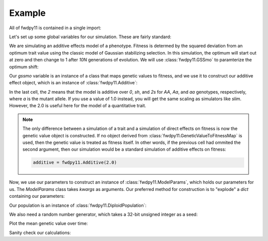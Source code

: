 Example
======================================================================

All of fwdpy11 is contained in a single import:

.. ipython:: python

    import fwdpy11
    import numpy as np

Let's set up some global variables for our simulation.  These are fairly standard:

.. ipython:: python

    N = 1000
    GENOME_LEN = 1.0
    THETA, RHO = 1000.0, 1000.0
    MU = 1e-3

We are simulating an additive effects model of a phenotype.  Fitness is determed by
the squared deviation from an optimum trait value using the classic model of Gaussian 
stabilizing selection.  In this simulation, the optimum will start out at zero and then change 
to 1 after `10N` generations of evolution.  We will use :class:`fwdpy11.GSSmo` to paramterize 
the optimum shift:

.. ipython:: python

    # The tuples are (generation, optimum, VS), where
    # VS is the inverse strength of stabilizing selection
    gssmo = fwdpy11.GSSmo([(0,0,1), (10*N,1,1)]) 


Our `gssmo` variable is an instance of a class that maps genetic values to fitness, and we use it to construct
our additive effect object, which is an instance of :class:`fwdpy11.Additive`:

.. ipython:: python

    additive_gss = fwdpy11.Additive(2.0, gssmo)

In the last cell, the `2` means that the model is additive over `0`, `sh`, and `2s` for `AA`, `Aa`, and `aa`
genotypes, respectively, where `a` is the mutant allele.  If you use a value of 1.0 instead, you will get the same
scaling as simulators like `slim`.  However, the 2.0 is useful here for the model of a quantitative trait.

.. note::

    The only difference between a simulation of a trait and a simulation of direct effects on 
    fitness is now the genetic value object is constructed. If no object derived from
    :class:`fwdpy11.GeneticValueToFitnessMap` is used, then the genetic value is treated as
    fitness itself.  In other words, if the previous cell had ommited the second argument, 
    then our simulation would be a standard simulation of additive effects on fitness:

    .. code-block:: python

        additive = fwdpy11.Additive(2.0)

Now, we use our parameters to construct an instance of :class:`fwdpy11.ModelParams`, which 
holds our parameters for us.  The `ModelParams` class takes `kwargs` as arguments. Our
preferred method for construction is to "explode" a `dict` containing our parameters:


.. ipython:: python

    pdict = {'gvalue': additive_gss,
            'nregions': [],
            'sregions': [fwdpy11.GaussianS(0, 1, 1, 0.15, 1)],
            'recregions': [fwdpy11.Region(0,1,1)],
            'rates': (0.0, MU, RHO/(4*N)),
            'demography': np.array([N]*(10*N + 100), dtype=np.uint32),
            'prune_selected': False
            }
    params = fwdpy11.ModelParams(**pdict)


Our population is an instance of :class:`fwdpy11.DiploidPopulation`:

.. ipython:: python

    pop = fwdpy11.DiploidPopulation(N, GENOME_LEN)

We also need a random number generator, which takes a 32-bit unsigned integer as a seed:

.. ipython:: python

    rng = fwdpy11.GSLrng(42)

.. ipython:: python

    class Recorder(object):
        def __init__(self):
            self.gbar = []
        def __call__(self, pop, ancient_sampler_recorder):
            if pop.generation >= 10*pop.N:
                md = np.array(pop.diploid_metadata, copy=False)
                self.gbar.append((pop.generation, md['g'].mean()))
                ancient_sampler_recorder.assign(np.arange(pop.N, dtype=np.int32))

.. ipython:: python

    recorder = Recorder()
    fwdpy11.evolvets(rng, pop, params, 100, recorder)

.. ipython:: python

    # Let's get the mean trait value, the genetic variance and fitness
    # for the current generation
    alive_metadata = np.array(pop.diploid_metadata, copy=False)
    print(alive_metadata.dtype)
    print(alive_metadata['g'].mean(), alive_metadata['g'].var(), alive_metadata['w'].mean())

    print(np.mean([i.g for i in pop.diploid_metadata]))
    print(np.var([i.g for i in pop.diploid_metadata]))
    print(np.mean([i.w for i in pop.diploid_metadata]))


Plot the mean genetic value over time:

.. ipython:: python

    ancient_md = np.array(pop.ancient_sample_metadata, copy = False)
    node_table = np.array(pop.tables.nodes, copy=False)
    print(node_table.dtype)
    ancient_md_times = node_table['time'][ancient_md['nodes'][:,0]]

.. ipython:: python

    from matplotlib import rc
    rc('font',**{'size':18})
    rc('text', usetex=True)
    import matplotlib.pyplot as plt
    mean_genetic_values = []
    for t in np.unique(ancient_md_times):
        samples_at_t = np.where(ancient_md_times == t)[0]
        mean_genetic_values.append(ancient_md['g'][samples_at_t].mean())

    plt.plot(np.unique(ancient_md_times), mean_genetic_values);
    plt.ylabel("Mean trait value");
    plt.title("Adaptive walk to new optimum");
    plt.xlabel("Generation");
    @savefig mean_genetic_values_over_time.png width=6in
    plt.tight_layout();

Sanity check our calculations:

.. TODO::

    comment on np.concatenate to merge ancient + alive metadata

.. ipython:: python

    assert all([i==j[1] for i,j in zip(mean_genetic_values,recorder.gbar[:-1])]) is True
    assert recorder.gbar[-1][1] == alive_metadata['g'].mean()


.. ipython:: python

    all_md = np.concatenate((ancient_md, alive_metadata))
    print(all_md.flags)
    mdtimes = node_table['time'][all_md['nodes'][:,0]]
    ssh_over_time = []
    nmuts = fwdpy11.infinite_sites(rng, pop, THETA/(4*N))
    np.random.seed(54321)
    for t in np.unique(mdtimes):
        samples_at_t = np.where(mdtimes == t)[0]
        rsamples = np.random.choice(samples_at_t, 25, replace=False)
        rsamples_nodes = all_md['nodes'][rsamples,:].flatten()
        vi = fwdpy11.VariantIterator(pop.tables, pop.mutations, rsamples_nodes)
        ssh = 0.0
        for v in vi:
            g = v.genotypes
            r = v.record
            if pop.mutations[r.key].neutral is True:
                daf = float(g.sum())
                het = 2*daf*(len(g)-daf)/float(len(g)*(len(g)-1))
                ssh += het
        ssh_over_time.append(ssh)


    plt.plot(np.unique(mdtimes), ssh_over_time);
    plt.ylabel(r'$\pi$');
    @savefig pi_over_time.png width=6in
    plt.xlabel("Generation");
